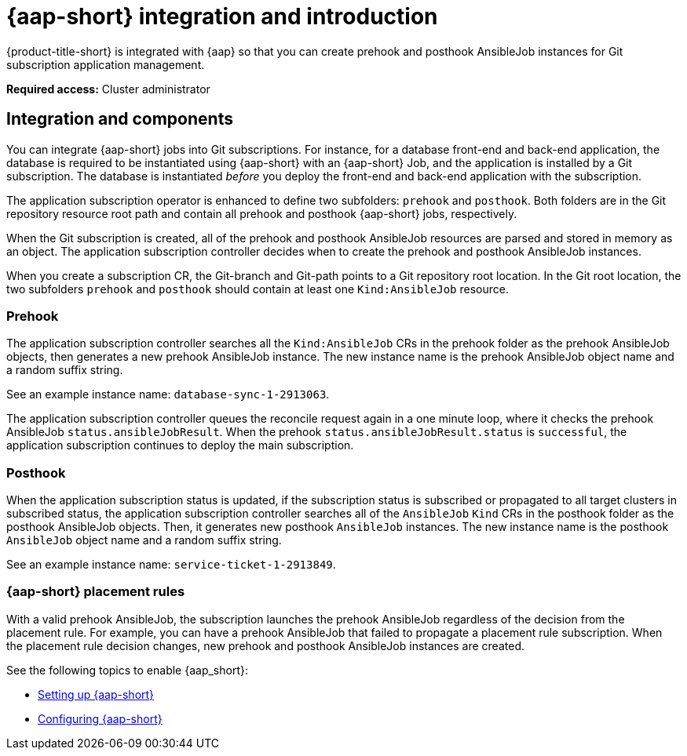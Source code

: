 [#setting-up-ansible]
= {aap-short} integration and introduction 

{product-title-short} is integrated with {aap} so that you can create prehook and posthook AnsibleJob instances for Git subscription application management. 

*Required access:* Cluster administrator

[#ansible-integration]
== Integration and components

You can integrate {aap-short} jobs into Git subscriptions. For instance, for a database front-end and back-end application, the database is required to be instantiated using {aap-short} with an {aap-short} Job, and the application is installed by a Git subscription. The database is instantiated _before_ you deploy the front-end and back-end application with the subscription.

The application subscription operator is enhanced to define two subfolders: `prehook` and `posthook`. Both folders are in the Git repository resource root path and contain all prehook and posthook {aap-short} jobs, respectively.

When the Git subscription is created, all of the prehook and posthook AnsibleJob resources are parsed and stored in memory as an object. The application subscription controller decides when to create the prehook and posthook AnsibleJob instances.

When you create a subscription CR, the Git-branch and Git-path points to a Git repository root location. In the Git root location, the two subfolders `prehook` and `posthook` should contain at least one `Kind:AnsibleJob` resource.

[#prehook]
=== Prehook

The application subscription controller searches all the `Kind:AnsibleJob` CRs in the prehook folder as the prehook AnsibleJob objects, then generates a new prehook AnsibleJob instance. The new instance name is the prehook AnsibleJob object name and a random suffix string. 

See an example instance name: `database-sync-1-2913063`.

The application subscription controller queues the reconcile request again in a one minute loop, where it checks the prehook AnsibleJob `status.ansibleJobResult`. When the prehook `status.ansibleJobResult.status` is `successful`, the application subscription continues to deploy the main subscription.

[#posthook]
=== Posthook

When the application subscription status is updated, if the subscription status is subscribed or propagated to all target clusters in subscribed status, the application subscription controller searches all of the `AnsibleJob` `Kind` CRs in the posthook folder as the posthook AnsibleJob objects. Then, it generates new posthook `AnsibleJob` instances. The new instance name is the posthook `AnsibleJob` object name and a random suffix string. 

See an example instance name: `service-ticket-1-2913849`.

[#ansible-placement-rule]
=== {aap-short} placement rules

With a valid prehook AnsibleJob, the subscription launches the prehook AnsibleJob regardless of the decision from the placement rule. For example, you can have a prehook AnsibleJob that failed to propagate a placement rule subscription. When the placement rule decision changes, new prehook and posthook AnsibleJob instances are created.

See the following topics to enable {aap_short}:

* xref:../applications/ansible_setup.adoc#setting-up-ansible[Setting up {aap-short}]
* xref:../applications/ansible_config.adoc#config-ansible[Configuring {aap-short} ]